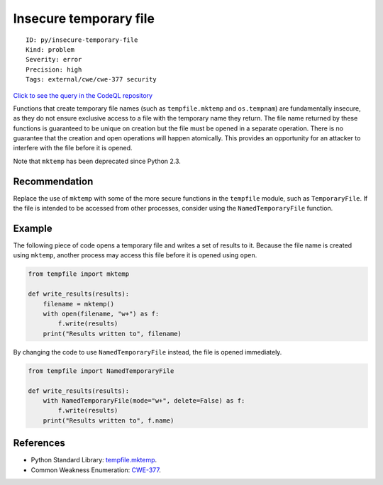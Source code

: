 Insecure temporary file
=======================

::

    ID: py/insecure-temporary-file
    Kind: problem
    Severity: error
    Precision: high
    Tags: external/cwe/cwe-377 security

`Click to see the query in the CodeQL
repository <https://github.com/github/codeql/tree/main/python/ql/src/Security/CWE-377/InsecureTemporaryFile.ql>`__

Functions that create temporary file names (such as ``tempfile.mktemp``
and ``os.tempnam``) are fundamentally insecure, as they do not ensure
exclusive access to a file with the temporary name they return. The file
name returned by these functions is guaranteed to be unique on creation
but the file must be opened in a separate operation. There is no
guarantee that the creation and open operations will happen atomically.
This provides an opportunity for an attacker to interfere with the file
before it is opened.

Note that ``mktemp`` has been deprecated since Python 2.3.

Recommendation
--------------

Replace the use of ``mktemp`` with some of the more secure functions in
the ``tempfile`` module, such as ``TemporaryFile``. If the file is
intended to be accessed from other processes, consider using the
``NamedTemporaryFile`` function.

Example
-------

The following piece of code opens a temporary file and writes a set of
results to it. Because the file name is created using ``mktemp``,
another process may access this file before it is opened using ``open``.

.. code:: python

    from tempfile import mktemp

    def write_results(results):
        filename = mktemp()
        with open(filename, "w+") as f:
            f.write(results)
        print("Results written to", filename)

By changing the code to use ``NamedTemporaryFile`` instead, the file is
opened immediately.

.. code:: python

    from tempfile import NamedTemporaryFile

    def write_results(results):
        with NamedTemporaryFile(mode="w+", delete=False) as f:
            f.write(results)
        print("Results written to", f.name)

References
----------

-  Python Standard Library:
   `tempfile.mktemp <https://docs.python.org/3/library/tempfile.html#tempfile.mktemp>`__.
-  Common Weakness Enumeration:
   `CWE-377 <https://cwe.mitre.org/data/definitions/377.html>`__.
